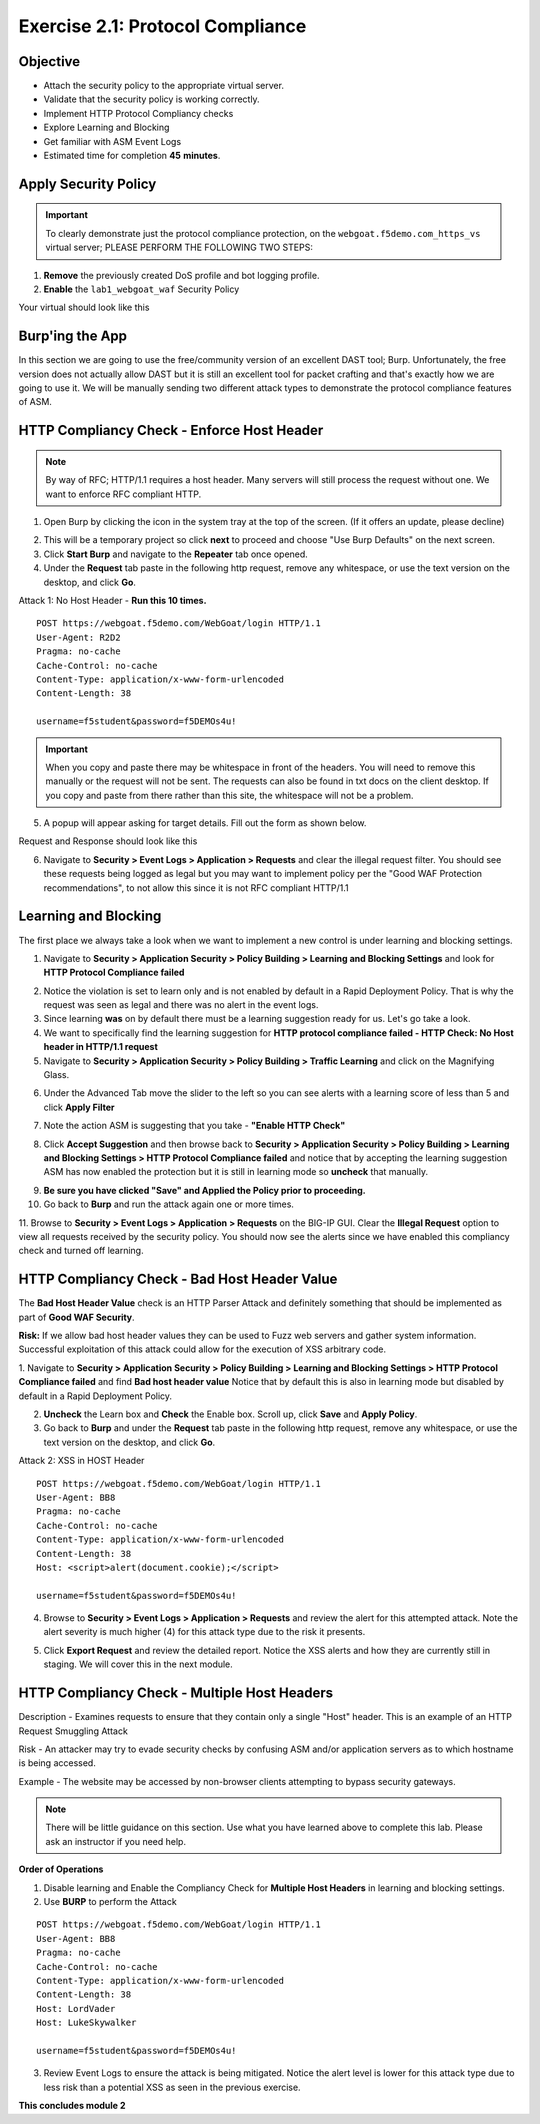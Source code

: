 Exercise 2.1: Protocol Compliance
----------------------------------------

Objective
~~~~~~~~~

- Attach the security policy to the appropriate virtual server.

- Validate that the security policy is working correctly.

- Implement HTTP Protocol Compliancy checks

- Explore Learning and Blocking

- Get familiar with ASM Event Logs

- Estimated time for completion **45** **minutes**.

Apply Security Policy
~~~~~~~~~~~~~~~~~~~~~

.. IMPORTANT:: To clearly demonstrate just the protocol compliance protection, on the ``webgoat.f5demo.com_https_vs`` virtual server; PLEASE PERFORM THE FOLLOWING TWO STEPS:

1. **Remove** the previously created DoS profile and bot logging profile.
2. **Enable** the ``lab1_webgoat_waf`` Security Policy

Your virtual should look like this

.. image:: images/image1.PNG
    :width: 600 px

Burp'ing the App
~~~~~~~~~~~~~~~~

In this section we are going to use the free/community version of an excellent DAST tool; Burp. Unfortunately, the free version does not actually allow DAST but it is still an excellent tool for packet crafting and that's exactly how we are going to use it.
We will be manually sending two different attack types to demonstrate the protocol compliance features of ASM.

HTTP Compliancy Check - Enforce Host Header
~~~~~~~~~~~~~~~~~~~~~~~~~~~~~~~~~~~~~~~~~~~~

.. NOTE:: By way of RFC; HTTP/1.1 requires a host header. Many servers will still process the request without one. We want to enforce RFC compliant HTTP.

1. Open Burp by clicking the icon in the system tray at the top of the screen. (If it offers an update, please decline)

.. image:: images/burp.PNG
    :width: 600 px

2. This will be a temporary project so click **next** to proceed and choose "Use Burp Defaults" on the next screen.

3. Click **Start Burp** and navigate to the **Repeater** tab once opened.

4. Under the **Request** tab paste in the following http request, remove any whitespace, or use the text version on the desktop, and click **Go**.

Attack 1: No Host Header - **Run this 10 times.**

::

  POST https://webgoat.f5demo.com/WebGoat/login HTTP/1.1
  User-Agent: R2D2
  Pragma: no-cache
  Cache-Control: no-cache
  Content-Type: application/x-www-form-urlencoded
  Content-Length: 38

  username=f5student&password=f5DEMOs4u!


.. IMPORTANT:: When you copy and paste there may be whitespace in front of the headers. You will need to remove this manually or the request will not be sent. The requests can also be found in txt docs on the client desktop. If you copy and paste from there rather than this site, the whitespace will not be a problem.

5. A popup will appear asking for target details. Fill out the form as shown below.

.. image:: images/image10.PNG
    :width: 600 px

Request and Response should look like this

.. image:: images/image5.PNG
    :width: 600 px

6. Navigate to **Security > Event Logs > Application > Requests** and clear the illegal request filter. You should see these requests being logged as legal but you may want to implement policy per the "Good WAF Protection recommendations", to not allow this since it is not RFC compliant HTTP/1.1

.. image:: images/image20.PNG
    :width: 600 px

Learning and Blocking
~~~~~~~~~~~~~~~~~~~~~~
The first place we always take a look when we want to implement a new control is under learning and blocking settings.

1. Navigate to **Security > Application Security > Policy Building > Learning and Blocking Settings** and look for **HTTP Protocol Compliance failed**

.. image:: images/image6.PNG
    :width: 600 px

2. Notice the violation is set to learn only and is not enabled by default in a Rapid Deployment Policy. That is why the request was seen as legal and there was no alert in the event logs.

3. Since learning **was** on by default there must be a learning suggestion ready for us. Let's go take a look.

4. We want to specifically find the learning suggestion for **HTTP protocol compliance failed - HTTP Check: No Host header in HTTP/1.1 request**

5. Navigate to **Security > Application Security > Policy Building > Traffic Learning** and click on the Magnifying Glass.

.. image:: images/image11.PNG
    :width: 600 px

6. Under the Advanced Tab move the slider to the left so you can see alerts with a learning score of less than 5 and click **Apply Filter**

.. image:: images/image12.PNG
    :width: 600 px

7. Note the action ASM is suggesting that you take - **"Enable HTTP Check"**

.. image:: images/image13.PNG
    :width: 600 px

8. Click **Accept Suggestion** and then browse back to **Security > Application Security > Policy Building > Learning and Blocking Settings > HTTP Protocol Compliance failed** and notice that by accepting the learning suggestion ASM has now enabled the protection but it is still in learning mode so **uncheck** that manually.

.. image:: images/image7.PNG
    :width: 600 px

9. **Be sure you have clicked "Save" and Applied the Policy prior to proceeding.**


10. Go back to **Burp** and run the attack again one or more times.

11. Browse to **Security > Event Logs > Application > Requests** on the BIG-IP GUI. Clear the **Illegal Request** option to view all requests received by the security policy.
You should now see the alerts since we have enabled this compliancy check and turned off learning.

.. image:: images/image9.PNG
    :width: 600 px

HTTP Compliancy Check - Bad Host Header Value
~~~~~~~~~~~~~~~~~~~~~~~~~~~~~~~~~~~~~~~~~~~~~~~~

The **Bad Host Header Value** check is an HTTP Parser Attack and definitely something that should be implemented as part of **Good WAF Security**.

**Risk:**
If we allow bad host header values they can be used to Fuzz web servers and gather system information. Successful exploitation of this attack could allow for the execution of XSS arbitrary code.

1. Navigate to **Security > Application Security > Policy Building > Learning and Blocking Settings > HTTP Protocol Compliance failed** and find **Bad host header value**
Notice that by default this is also in learning mode but disabled by default in a Rapid Deployment Policy.

.. image:: images/image14.PNG
    :width: 600 px

2. **Uncheck** the Learn box and **Check** the Enable box. Scroll up, click **Save** and **Apply Policy**.

3. Go back to **Burp** and under the **Request** tab paste in the following http request, remove any whitespace, or use the text version on the desktop, and click **Go**.

Attack 2: XSS in HOST Header

::

  POST https://webgoat.f5demo.com/WebGoat/login HTTP/1.1
  User-Agent: BB8
  Pragma: no-cache
  Cache-Control: no-cache
  Content-Type: application/x-www-form-urlencoded
  Content-Length: 38
  Host: <script>alert(document.cookie);</script>

  username=f5student&password=f5DEMOs4u!

.. image:: images/image15.PNG
    :width: 600 px

4. Browse to **Security > Event Logs > Application > Requests** and review the alert for this attempted attack. Note the alert severity is much higher (4) for this attack type due to the risk it presents.

.. image:: images/image16.PNG
    :width: 600 px

5. Click **Export Request** and review the detailed report. Notice the XSS alerts and how they are currently still in staging. We will cover this in the next module.

HTTP Compliancy Check - Multiple Host Headers
~~~~~~~~~~~~~~~~~~~~~~~~~~~~~~~~~~~~~~~~~~~~~~~
Description - Examines requests to ensure that they contain only a single "Host" header.
This is an example of an HTTP Request Smuggling Attack

Risk - An attacker may try to evade security checks by confusing ASM and/or application servers as to which hostname is being accessed.

Example - The website may be accessed by non-browser clients attempting to bypass security gateways.

.. NOTE:: There will be little guidance on this section. Use what you have learned above to complete this lab. Please ask an instructor if you need help.

**Order of Operations**

1. Disable learning and Enable the Compliancy Check for **Multiple Host Headers** in learning and blocking settings.
2. Use **BURP** to perform the Attack

::

  POST https://webgoat.f5demo.com/WebGoat/login HTTP/1.1
  User-Agent: BB8
  Pragma: no-cache
  Cache-Control: no-cache
  Content-Type: application/x-www-form-urlencoded
  Content-Length: 38
  Host: LordVader
  Host: LukeSkywalker

  username=f5student&password=f5DEMOs4u!

3. Review Event Logs to ensure the attack is being mitigated. Notice the alert level is lower for this attack type due to less risk than a potential XSS as seen in the previous exercise.

.. image:: images/image18.PNG
    :width: 600 px

.. image:: images/image19.PNG
    :width: 600 px

**This concludes module 2**
